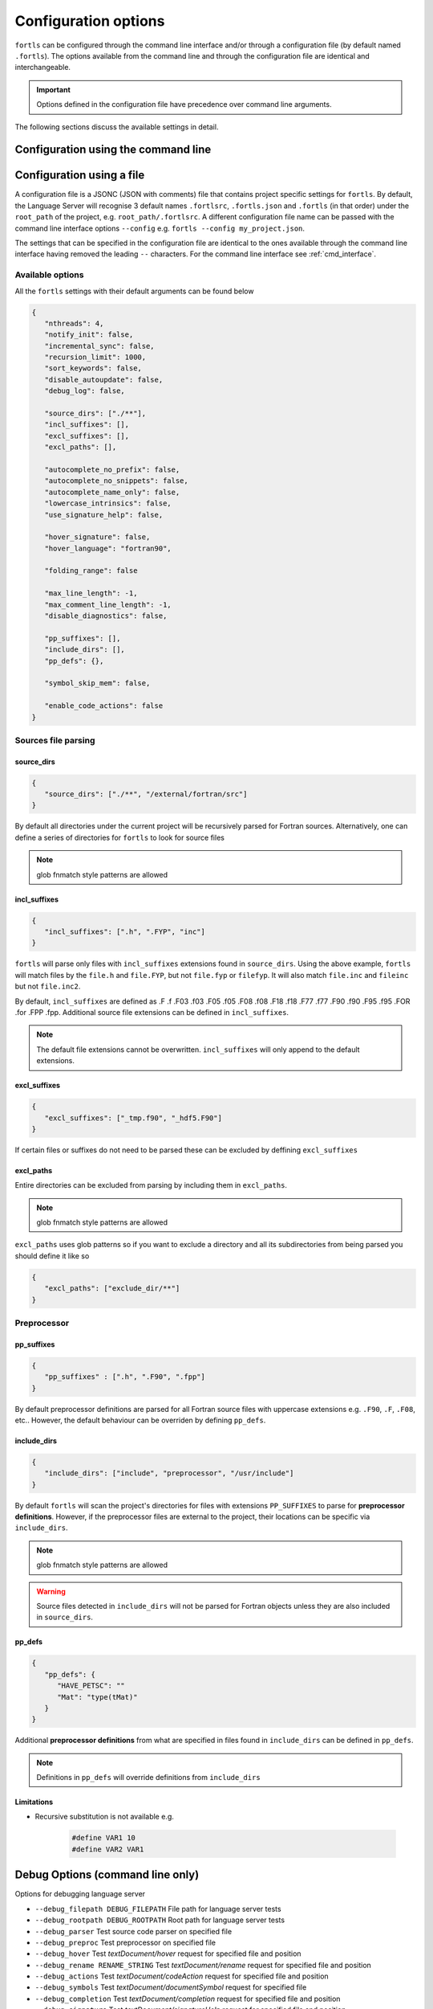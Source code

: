 Configuration options
=====================

``fortls`` can be configured through the command line interface and/or
through a configuration file (by default named ``.fortls``).
The options available from the command line and through the configuration file
are identical and interchangeable.

.. important:: Options defined in the configuration file have precedence over command line arguments.

The following sections discuss the available settings in detail.


.. _cmd_interface:

Configuration using the command line
------------------------------------

.. argparse::
   :module: fortls
   :func: cli
   :prog: fortls
   :nodefault:

Configuration using a file
--------------------------

A configuration file is a JSONC (JSON with comments) file that contains project specific
settings for ``fortls``. By default, the Language Server will recognise 3 default
names ``.fortlsrc``, ``.fortls.json`` and ``.fortls`` (in that order)
under the ``root_path`` of the project, e.g. ``root_path/.fortlsrc``.
A different configuration file name can be passed with the command line
interface options ``--config`` e.g. ``fortls --config my_project.json``.

The settings that can be specified in the configuration file are identical to
the ones available through the command line interface having removed the leading
``--`` characters. For the command line interface see :ref:`cmd_interface`.

Available options
#################

All the ``fortls`` settings with their default arguments can be found below

.. code-block:: json

   {
      "nthreads": 4,
      "notify_init": false,
      "incremental_sync": false,
      "recursion_limit": 1000,
      "sort_keywords": false,
      "disable_autoupdate": false,
      "debug_log": false,

      "source_dirs": ["./**"],
      "incl_suffixes": [],
      "excl_suffixes": [],
      "excl_paths": [],

      "autocomplete_no_prefix": false,
      "autocomplete_no_snippets": false,
      "autocomplete_name_only": false,
      "lowercase_intrinsics": false,
      "use_signature_help": false,

      "hover_signature": false,
      "hover_language": "fortran90",

      "folding_range": false

      "max_line_length": -1,
      "max_comment_line_length": -1,
      "disable_diagnostics": false,

      "pp_suffixes": [],
      "include_dirs": [],
      "pp_defs": {},

      "symbol_skip_mem": false,

      "enable_code_actions": false
   }

Sources file parsing
####################

source_dirs
***********

.. code-block:: json

   {
      "source_dirs": ["./**", "/external/fortran/src"]
   }

By default all directories under the current project will be recursively parsed
for Fortran sources. Alternatively, one can define a series of directories
for ``fortls`` to look for source files

.. note:: glob fnmatch style patterns  are allowed

incl_suffixes
*************

.. code-block:: json

   {
      "incl_suffixes": [".h", ".FYP", "inc"]
   }

``fortls`` will parse only files with ``incl_suffixes`` extensions found in
``source_dirs``. Using the above example, ``fortls`` will match files by the
``file.h`` and ``file.FYP``, but not ``file.fyp`` or ``filefyp``.
It will also match ``file.inc`` and ``fileinc`` but not ``file.inc2``.

By default, ``incl_suffixes`` are defined as
.F .f .F03 .f03 .F05 .f05 .F08 .f08 .F18 .f18 .F77 .f77 .F90 .f90 .F95 .f95 .FOR .for .FPP .fpp.
Additional source file extensions can be defined in ``incl_suffixes``.

.. note:: The default file extensions cannot be overwritten. ``incl_suffixes`` will only append to the default extensions.


excl_suffixes
*************

.. code-block:: json

   {
      "excl_suffixes": ["_tmp.f90", "_hdf5.F90"]
   }

If certain files or suffixes do not need to be parsed these can be excluded by
deffining ``excl_suffixes``


excl_paths
**********

Entire directories can be excluded from parsing by including them in ``excl_paths``.

.. note:: glob fnmatch style patterns  are allowed

``excl_paths`` uses glob patterns so if you want to exclude a directory and all
its subdirectories from being parsed you should define it like so

.. code-block:: json

   {
      "excl_paths": ["exclude_dir/**"]
   }

Preprocessor
############

pp_suffixes
***********

.. code-block:: json

   {
      "pp_suffixes" : [".h", ".F90", ".fpp"]
   }

By default preprocessor definitions are parsed for all Fortran source files
with uppercase extensions e.g. ``.F90``, ``.F``, ``.F08``, etc.. However, the
default behaviour can be overriden by defining ``pp_defs``.


include_dirs
************

.. code-block:: json

   {
      "include_dirs": ["include", "preprocessor", "/usr/include"]
   }

By default ``fortls`` will scan the project's directories for files with extensions
``PP_SUFFIXES`` to parse for **preprocessor definitions**. However, if the preprocessor
files are external to the project, their locations can be specific via
``include_dirs``.

.. note:: glob fnmatch style patterns are allowed
.. warning:: Source files detected in ``include_dirs`` will not be parsed for Fortran objects unless they are also included in ``source_dirs``.


pp_defs
*******

.. code-block:: json

   {
      "pp_defs": {
         "HAVE_PETSC": ""
         "Mat": "type(tMat)"
      }
   }

Additional **preprocessor definitions** from what are specified in files found in
``include_dirs`` can be defined in ``pp_defs``.

.. note:: Definitions in ``pp_defs`` will override definitions from ``include_dirs``


Limitations
***********

- Recursive substitution is not available e.g.

   .. code-block:: cpp

      #define VAR1 10
      #define VAR2 VAR1


Debug Options (command line only)
---------------------------------

Options for debugging language server

-  ``--debug_filepath DEBUG_FILEPATH``         File path for language server tests
-  ``--debug_rootpath DEBUG_ROOTPATH``         Root path for language server tests
-  ``--debug_parser``                          Test source code parser on specified file
-  ``--debug_preproc``                         Test preprocessor on specified file
-  ``--debug_hover``                           Test `textDocument/hover` request for specified file and position
-  ``--debug_rename RENAME_STRING``            Test `textDocument/rename` request for specified file and position
-  ``--debug_actions``                         Test `textDocument/codeAction` request for specified file and position
-  ``--debug_symbols``                         Test `textDocument/documentSymbol` request for specified file
-  ``--debug_completion``                      Test `textDocument/completion` request for specified file and position
-  ``--debug_signature``                       Test `textDocument/signatureHelp` request for specified file and position
-  ``--debug_definition``                      Test `textDocument/definition` request for specified file and position
-  ``--debug_references``                      Test `textDocument/references` request for specified file and position
-  ``--debug_diagnostics``                     Test diagnostic notifications for specified file
-  ``--debug_implementation``                  Test `textDocument/implementation` request for specified file and position
-  ``--debug_workspace_symbols QUERY_STRING``  Test `workspace/symbol` request
-  ``--debug_line INTEGER``                    Line position for language server tests (1-indexed)
-  ``--debug_char INTEGER``                    Character position for language server tests (1-indexed)
-  ``--debug_full_result``                     Print full result object instead of condensed version

